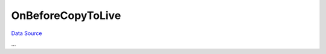 OnBeforeCopyToLive
~~~~~~~~~~~~~~~~~~
`Data Source`_

...

.. _Data Source: http://guide.in-portal.org/rus/index.php/EventHandler:OnBeforeCopyToLive
